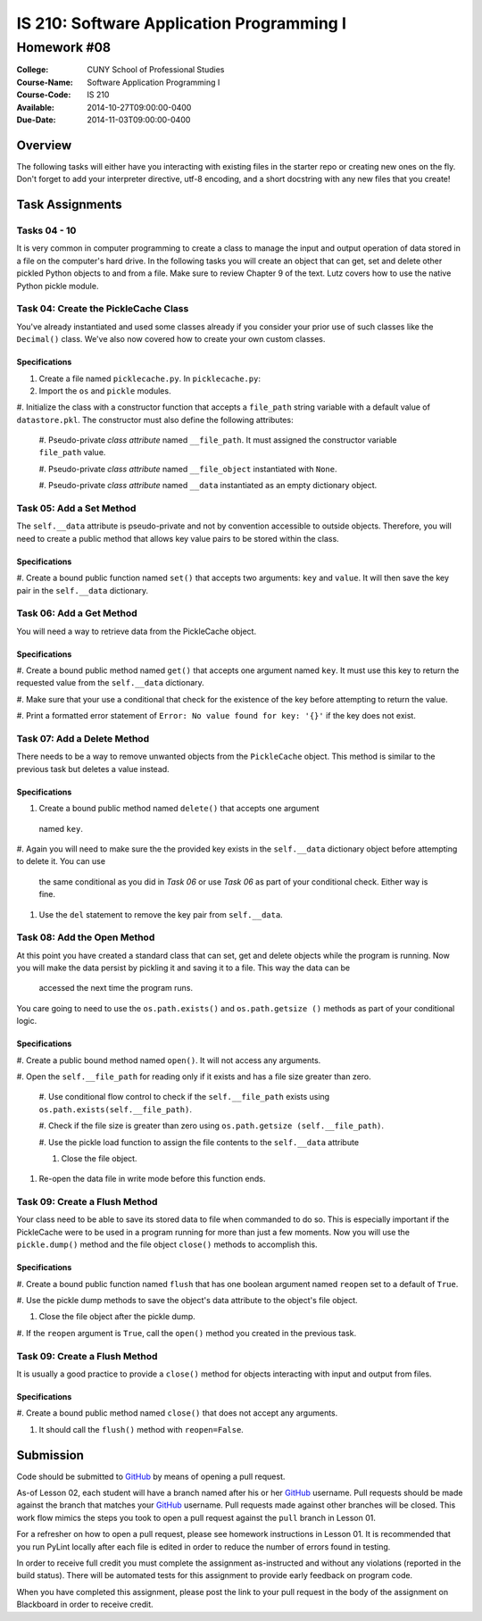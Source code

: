 ==========================================
IS 210: Software Application Programming I
==========================================
------------
Homework #08
------------

:College: CUNY School of Professional Studies
:Course-Name: Software Application Programming I
:Course-Code: IS 210
:Available: 2014-10-27T09:00:00-0400
:Due-Date: 2014-11-03T09:00:00-0400

Overview
========

The following tasks will either have you interacting with existing files in
the starter repo or creating new ones on the fly. Don't forget to add your
interpreter directive, utf-8 encoding, and a short docstring with any new files
that you create!

Task Assignments
================

Tasks 04 - 10
-------------

It is very common in computer programming to create a class to manage the
input and output operation of data stored in a file on the computer's hard
drive. In the following tasks you will create an object that can get,
set and delete other pickled Python objects to and from a file. Make sure to
review Chapter 9 of the text. Lutz covers how to use the native Python pickle
module.


Task 04: Create the PickleCache Class
-------------------------------------

You've already instantiated and used some classes already if you consider
your prior use of such classes like the ``Decimal()`` class. We've also now
covered how to create your own custom classes.

Specifications
^^^^^^^^^^^^^^

#.  Create a file named ``picklecache.py``. In ``picklecache.py``:

#.  Import the ``os`` and ``pickle`` modules.

#.  Initialize the class with a constructor function that accepts a
``file_path`` string variable with a default value of ``datastore.pkl``. The
constructor must also define the following attributes:

    #. Pseudo-private *class attribute* named ``__file_path``. It must
    assigned the constructor variable ``file_path`` value.

    #. Pseudo-private *class attribute* named ``__file_object`` instantiated
    with ``None``.

    #. Pseudo-private *class attribute* named ``__data`` instantiated as an
    empty dictionary object.

Task 05: Add a Set Method
-------------------------

The ``self.__data`` attribute is pseudo-private and not by convention
accessible to outside objects. Therefore, you will need to create a public
method that allows key value pairs to be stored within the class.

Specifications
^^^^^^^^^^^^^^

#.  Create a bound public function named ``set()`` that accepts two
arguments: ``key`` and ``value``. It will then save the key pair in the
``self.__data`` dictionary.

Task 06: Add a Get Method
-------------------------

You will need a way to retrieve data from the PickleCache object.

Specifications
^^^^^^^^^^^^^^

#.  Create a bound public method named ``get()`` that accepts one argument
named ``key``. It must use this key to return the requested value from the
``self.__data`` dictionary.

#.  Make sure that your use a conditional that check for the existence of
the key before attempting to return the value.

#.  Print a formatted error statement of ``Error: No value found for key:
'{}'`` if the key does not exist.

Task 07: Add a Delete Method
----------------------------

There needs to be a way to remove unwanted objects from the ``PickleCache``
object. This method is similar to the previous task but deletes a value instead.

Specifications
^^^^^^^^^^^^^^

#.  Create a bound public method named ``delete()`` that accepts one argument
 named ``key``.

#.  Again you will need to make sure the the provided key exists in the
``self.__data`` dictionary object before attempting to delete it. You can use
 the same conditional as you did in *Task 06* or  use *Task 06* as
 part of your conditional check. Either way is fine.

#.  Use the ``del`` statement to remove the key pair from ``self.__data``.

Task 08: Add the Open Method
----------------------------

At this point you have created a standard class that can set,
get and delete objects while the program is running. Now you will make the
data persist by pickling it and saving it to a file. This way the data can be
 accessed the next time the program runs.

You care going to need to use the ``os.path.exists()`` and ``os.path.getsize
()`` methods as part of your conditional logic.

Specifications
^^^^^^^^^^^^^^

#.  Create a public bound method named ``open()``. It will not access any
arguments.

#.  Open the ``self.__file_path`` for reading only if it exists and has a
file size greater than zero.

    #.  Use conditional flow control to check if the ``self.__file_path``
    exists using ``os.path.exists(self.__file_path)``.

    #.  Check if the file size is greater than zero using ``os.path.getsize
    (self.__file_path)``.

    #.  Use the pickle load function to assign the file contents to the
    ``self.__data`` attribute

    #.  Close the file object.

#.  Re-open the data file in write mode before this function ends.

Task 09: Create a Flush Method
------------------------------

Your class need to be able to save its stored data to file when commanded to
do so. This is especially important if the PickleCache were to be used in a
program running for more than just a few moments. Now you will use the
``pickle.dump()`` method and the file object ``close()`` methods to
accomplish this.

Specifications
^^^^^^^^^^^^^^

#.  Create a bound public function named ``flush`` that has one boolean
argument named ``reopen`` set to a default of ``True``.

#.  Use the pickle dump methods to save the object's data attribute to the
object's file object.

#.  Close the file object after the pickle dump.

#.  If the ``reopen`` argument is ``True``, call the ``open()`` method you
created in the previous task.


Task 09: Create a Flush Method
------------------------------

It is usually a good practice to provide a ``close()`` method for objects
interacting with input and output from files.

Specifications
^^^^^^^^^^^^^^

#.  Create a bound public method named ``close()`` that does not accept any
arguments.

#.  It should call the ``flush()`` method with ``reopen=False``.



Submission
==========

Code should be submitted to `GitHub`_ by means of opening a pull request.

As-of Lesson 02, each student will have a branch named after his or her
`GitHub`_ username. Pull requests should be made against the branch that
matches your `GitHub`_ username. Pull requests made against other branches will
be closed.  This work flow mimics the steps you took to open a pull request
against the ``pull`` branch in Lesson 01.

For a refresher on how to open a pull request, please see homework instructions
in Lesson 01. It is recommended that you run PyLint locally after each file
is edited in order to reduce the number of errors found in testing.

In order to receive full credit you must complete the assignment as-instructed
and without any violations (reported in the build status). There will be
automated tests for this assignment to provide early feedback on program code.

When you have completed this assignment, please post the link to your
pull request in the body of the assignment on Blackboard in order to receive
credit.

.. _GitHub: https://github.com/
.. _Python String Documentation: https://docs.python.org/2/library/stdtypes.html
.. _Unix Timestamp: https://en.wikipedia.org/wiki/Unix_time
